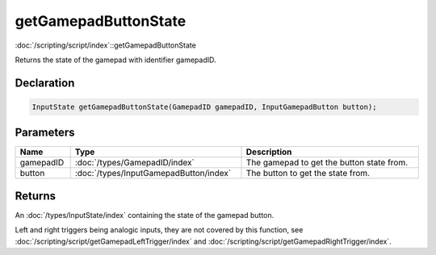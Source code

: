 getGamepadButtonState
=====================

:doc:`/scripting/script/index`::getGamepadButtonState

Returns the state of the gamepad with identifier gamepadID.

Declaration
-----------

.. code-block:: cpp

	InputState getGamepadButtonState(GamepadID gamepadID, InputGamepadButton button);

Parameters
----------

.. list-table::
	:width: 100%
	:header-rows: 1
	:class: code-table

	* - Name
	  - Type
	  - Description
	* - gamepadID
	  - :doc:`/types/GamepadID/index`
	  - The gamepad to get the button state from.
	* - button
	  - :doc:`/types/InputGamepadButton/index`
	  - The button to get the state from.

Returns
-------

An :doc:`/types/InputState/index` containing the state of the gamepad button.

Left and right triggers being analogic inputs, they are not covered by this function, see :doc:`/scripting/script/getGamepadLeftTrigger/index` and :doc:`/scripting/script/getGamepadRightTrigger/index`.